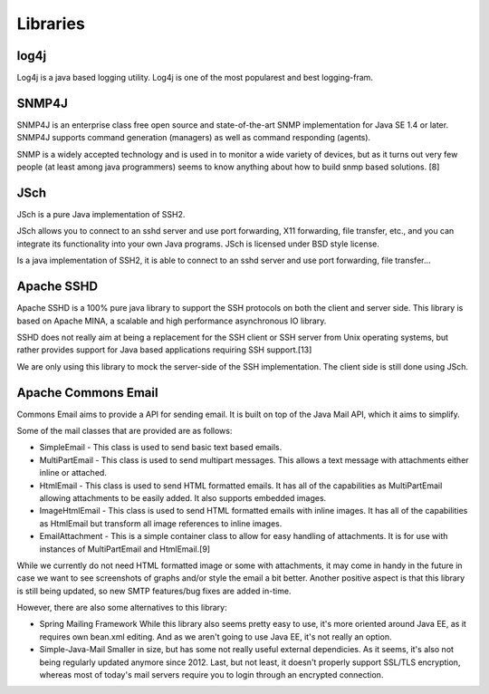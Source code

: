 Libraries
=========

log4j
~~~~~

Log4j is a java based logging utility. Log4j is one of the most popularest
and best logging-fram.

SNMP4J
~~~~~~

SNMP4J is an enterprise class free open source and state-of-the-art SNMP
implementation for Java SE 1.4 or later. SNMP4J supports command generation
(managers) as well as command responding (agents).

SNMP is a widely accepted technology and is used in to monitor a wide variety
of devices, but as it turns out very few people (at least among java
programmers) seems to know anything about how to build snmp based
solutions. [8]

JSch
~~~~

JSch is a pure Java implementation of SSH2.

JSch allows you to connect to an sshd server and use port forwarding,
X11 forwarding, file transfer, etc., and you can integrate its functionality
into your own Java programs. JSch is licensed under BSD style license. 

Is a java implementation of SSH2, it is able to connect to an sshd server
and use port forwarding, file transfer...

Apache SSHD
~~~~~~~~~~~

Apache SSHD is a 100% pure java library to support the SSH protocols on both
the client and server side. This library is based on Apache MINA, a scalable
and high performance asynchronous IO library.

SSHD does not really aim at being a replacement for the SSH client or SSH server
from Unix operating systems, but rather provides support for Java based applications
requiring SSH support.[13]

We are only using this library to mock the server-side of the SSH implementation.
The client side is still done using JSch.

Apache Commons Email
~~~~~~~~~~~~~~~~~~~~

Commons Email aims to provide a API for sending email. It is built on top of
the Java Mail API, which it aims to simplify.

Some of the mail classes that are provided are as follows:

* SimpleEmail - This class is used to send basic text based emails.
* MultiPartEmail - This class is used to send multipart messages.
  This allows a text message with attachments either inline or attached.
* HtmlEmail - This class is used to send HTML formatted emails.
  It has all of the capabilities as MultiPartEmail allowing attachments to be
  easily added.
  It also supports embedded images.
* ImageHtmlEmail - This class is used to send HTML formatted emails with
  inline images.
  It has all of the capabilities as HtmlEmail but transform all image references
  to inline images.
* EmailAttachment - This is a simple container class to allow for easy handling
  of attachments.
  It is for use with instances of MultiPartEmail and HtmlEmail.[9]

While we currently do not need HTML formatted image or some with attachments,
it may come in handy in the future in case we want to see screenshots of graphs
and/or style the email a bit better.
Another positive aspect is that this library is still being updated, so new
SMTP features/bug fixes are added in-time.

However, there are also some alternatives to this library:

- Spring Mailing Framework
  While this library also seems pretty easy to use, it's more oriented
  around Java EE, as it requires own bean.xml editing.
  And as we aren't going to use Java EE, it's not really an option.

- Simple-Java-Mail
  Smaller in size, but has some not really useful external dependicies.
  As it seems, it's also not being regularly updated anymore since 2012.
  Last, but not least, it doesn't properly support SSL/TLS encryption, whereas
  most of today's mail servers require you to login through an encrypted connection.